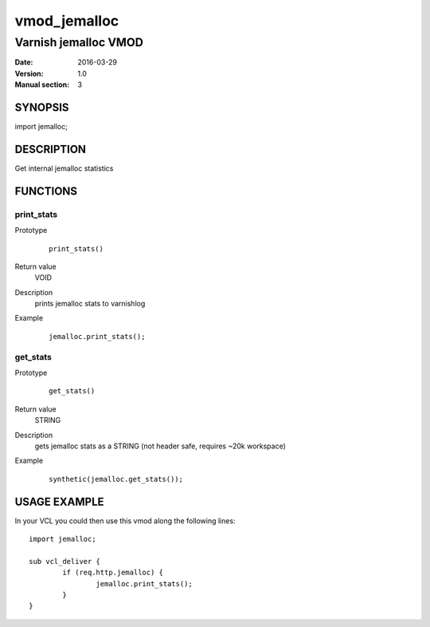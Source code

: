 ============
vmod_jemalloc
============

----------------------
Varnish jemalloc VMOD
----------------------

:Date: 2016-03-29
:Version: 1.0
:Manual section: 3

SYNOPSIS
========

import jemalloc;

DESCRIPTION
===========

Get internal jemalloc statistics

FUNCTIONS
=========

print_stats
-----------

Prototype
        ::

                print_stats()
Return value
	VOID
Description
	prints jemalloc stats to varnishlog
Example
        ::

                jemalloc.print_stats();

get_stats
---------

Prototype
        ::

                get_stats()
Return value
	STRING
Description
	gets jemalloc stats as a STRING (not header safe, requires ~20k workspace)
Example
        ::

                synthetic(jemalloc.get_stats());

USAGE EXAMPLE
=============

In your VCL you could then use this vmod along the following lines::

        import jemalloc;

        sub vcl_deliver {
		if (req.http.jemalloc) {
			jemalloc.print_stats();
		}
        }

